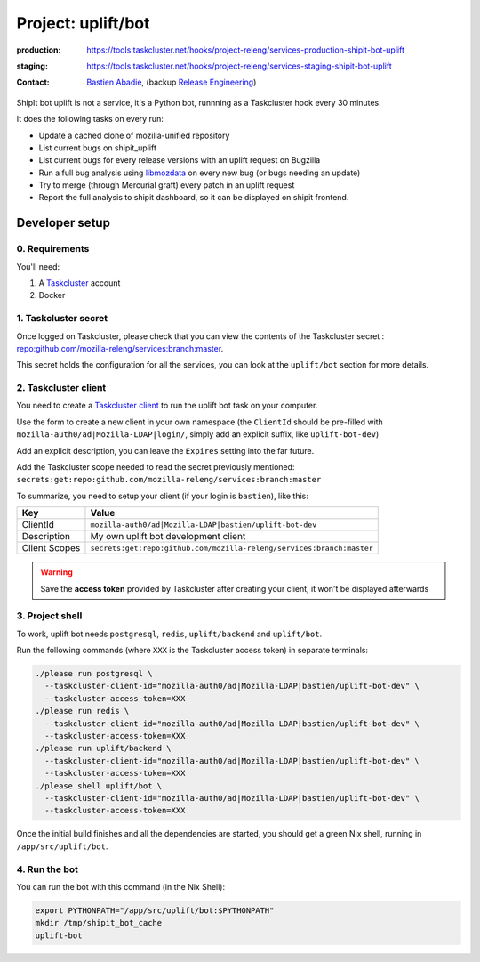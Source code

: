 .. _shipit-bot-uplift-project:

Project: uplift/bot
==========================


:production: https://tools.taskcluster.net/hooks/project-releng/services-production-shipit-bot-uplift
:staging: https://tools.taskcluster.net/hooks/project-releng/services-staging-shipit-bot-uplift
:contact: `Bastien Abadie`_, (backup `Release Engineering`_)

ShipIt bot uplift is not a service, it's a Python bot, runnning as
a Taskcluster hook every 30 minutes.

It does the following tasks on every run:

- Update a cached clone of mozilla-unified repository

- List current bugs on shipit_uplift

- List current bugs for every release versions with an uplift request on
  Bugzilla

- Run a full bug analysis using libmozdata_ on every new bug (or bugs needing
  an update)

- Try to merge (through Mercurial graft) every patch in an uplift request

- Report the full analysis to shipit dashboard, so it can be displayed on
  shipit frontend.

Developer setup
---------------

0. Requirements
"""""""""""""""

You'll need:

1. A `Taskcluster`_ account
2. Docker

1. Taskcluster secret
"""""""""""""""""""""

Once logged on Taskcluster, please check that you can view the contents of the Taskcluster secret : `repo:github.com/mozilla-releng/services:branch:master <https://tools.taskcluster.net/secrets/repo%3Agithub.com%2Fmozilla-releng%2Fservices%3Abranch%3Amaster>`_.

This secret holds the configuration for all the services, you can look at the ``uplift/bot`` section for more details.

2. Taskcluster client
"""""""""""""""""""""

You need to create a `Taskcluster client`_ to run the uplift bot task on your computer.

Use the form to create a new client in your own namespace (the ``ClientId`` should be pre-filled with ``mozilla-auth0/ad|Mozilla-LDAP|login/``, simply add an explicit suffix, like ``uplift-bot-dev``)

Add an explicit description, you can leave the ``Expires`` setting into the far future.

Add the Taskcluster scope needed to read the secret previously mentioned: ``secrets:get:repo:github.com/mozilla-releng/services:branch:master``

To summarize, you need to setup your client (if your login is ``bastien``), like this:

============= ====================================================================
Key           Value
============= ====================================================================
ClientId      ``mozilla-auth0/ad|Mozilla-LDAP|bastien/uplift-bot-dev``
Description   My own uplift bot development client
Client Scopes ``secrets:get:repo:github.com/mozilla-releng/services:branch:master``
============= ====================================================================


.. warning::
  Save the **access token** provided by Taskcluster after creating your client, it won't be displayed afterwards


3. Project shell
""""""""""""""""

To work, uplift bot needs ``postgresql``, ``redis``, ``uplift/backend`` and ``uplift/bot``.

Run the following commands (where ``XXX`` is the Taskcluster access token) in separate terminals:

.. code-block:: shell

  ./please run postgresql \
    --taskcluster-client-id="mozilla-auth0/ad|Mozilla-LDAP|bastien/uplift-bot-dev" \
    --taskcluster-access-token=XXX
  ./please run redis \
    --taskcluster-client-id="mozilla-auth0/ad|Mozilla-LDAP|bastien/uplift-bot-dev" \
    --taskcluster-access-token=XXX
  ./please run uplift/backend \
    --taskcluster-client-id="mozilla-auth0/ad|Mozilla-LDAP|bastien/uplift-bot-dev" \
    --taskcluster-access-token=XXX
  ./please shell uplift/bot \
    --taskcluster-client-id="mozilla-auth0/ad|Mozilla-LDAP|bastien/uplift-bot-dev" \
    --taskcluster-access-token=XXX

Once the initial build finishes and all the dependencies are started, you should get a green Nix shell, running in ``/app/src/uplift/bot``.


4. Run the bot
""""""""""""""

You can run the bot with this command (in the Nix Shell):

.. code-block:: shell

  export PYTHONPATH="/app/src/uplift/bot:$PYTHONPATH"
  mkdir /tmp/shipit_bot_cache
  uplift-bot

.. _libmozdata: https://github.com/mozilla/libmozdata/


.. _`Bastien Abadie`: https://github.com/La0
.. _`Release Engineering`: https://wiki.mozilla.org/ReleaseEngineering#Contacting_Release_Engineering
.. _`Taskcluster`: https://tools.taskcluster.net/
.. _`Taskcluster client`: https://tools.taskcluster.net/auth/clients
